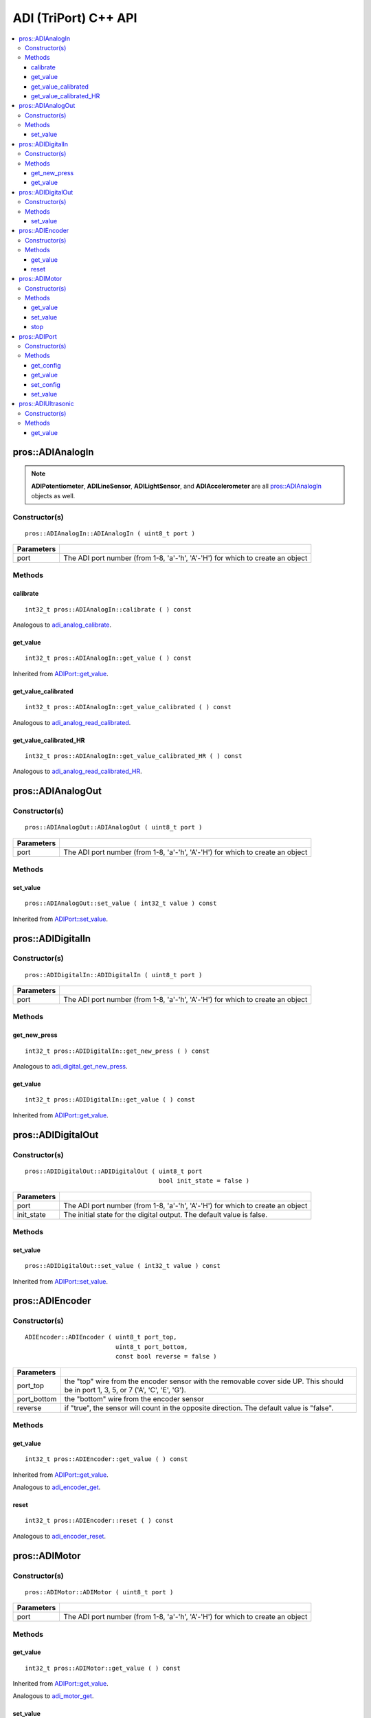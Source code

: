 ======================
ADI (TriPort) C++ API
======================

.. contents:: :local:

pros::ADIAnalogIn
=================

.. note::
   **ADIPotentiometer**, **ADILineSensor**, **ADILightSensor**, and **ADIAccelerometer**
   are all `pros::ADIAnalogIn`_ objects as well.

Constructor(s)
--------------

::

  pros::ADIAnalogIn::ADIAnalogIn ( uint8_t port )

============ =================================================================================================================
 Parameters
============ =================================================================================================================
 port         The ADI port number (from 1-8, 'a'-'h', 'A'-'H') for which to create an object
============ =================================================================================================================

Methods
-------

calibrate
~~~~~~~~~

::

  int32_t pros::ADIAnalogIn::calibrate ( ) const

Analogous to `adi_analog_calibrate <../c/adi.html#adi-analog-calibrate>`_.

get_value
~~~~~~~~~

::

  int32_t pros::ADIAnalogIn::get_value ( ) const

Inherited from `ADIPort::get_value <get_value_>`_.

get_value_calibrated
~~~~~~~~~~~~~~~~~~~~

::

  int32_t pros::ADIAnalogIn::get_value_calibrated ( ) const

Analogous to `adi_analog_read_calibrated <../c/adi.html#adi_analog_read_calibrated>`_.

get_value_calibrated_HR
~~~~~~~~~~~~~~~~~~~~~~~

::

  int32_t pros::ADIAnalogIn::get_value_calibrated_HR ( ) const

Analogous to `adi_analog_read_calibrated_HR <../c/adi.html#adi_analog_read_calibrated_HR>`_.

pros::ADIAnalogOut
==================

Constructor(s)
--------------

::

  pros::ADIAnalogOut::ADIAnalogOut ( uint8_t port )

============ =================================================================================================================
 Parameters
============ =================================================================================================================
 port         The ADI port number (from 1-8, 'a'-'h', 'A'-'H') for which to create an object
============ =================================================================================================================

Methods
-------

set_value
~~~~~~~~~

::

  pros::ADIAnalogOut::set_value ( int32_t value ) const

Inherited from `ADIPort::set_value <set_value_>`_.

pros::ADIDigitalIn
==================

Constructor(s)
--------------

::

  pros::ADIDigitalIn::ADIDigitalIn ( uint8_t port )

============ =================================================================================================================
 Parameters
============ =================================================================================================================
 port         The ADI port number (from 1-8, 'a'-'h', 'A'-'H') for which to create an object
============ =================================================================================================================

Methods
-------

get_new_press
~~~~~~~~~~~~~

::

  int32_t pros::ADIDigitalIn::get_new_press ( ) const

Analogous to `adi_digital_get_new_press <../c/adi.html#adi-digital-get-new-press>`_.

get_value
~~~~~~~~~

::

  int32_t pros::ADIDigitalIn::get_value ( ) const

Inherited from `ADIPort::get_value <get_value_>`_.

pros::ADIDigitalOut
===================

Constructor(s)
--------------

::

  pros::ADIDigitalOut::ADIDigitalOut ( uint8_t port
                                       bool init_state = false )

============ =================================================================================================================
 Parameters
============ =================================================================================================================
 port         The ADI port number (from 1-8, 'a'-'h', 'A'-'H') for which to create an object
 init_state   The initial state for the digital output. The default value is false.
============ =================================================================================================================

Methods
-------

set_value
~~~~~~~~~

::

  pros::ADIDigitalOut::set_value ( int32_t value ) const

Inherited from `ADIPort::set_value <set_value_>`_.

pros::ADIEncoder
================

Constructor(s)
--------------

::

  ADIEncoder::ADIEncoder ( uint8_t port_top,
                           uint8_t port_bottom,
                           const bool reverse = false )

============ ====================================================================================================================================
 Parameters
============ ====================================================================================================================================
 port_top     the "top" wire from the encoder sensor with the removable cover side UP. This should be in port 1, 3, 5, or 7 ('A', 'C', 'E', 'G').
 port_bottom  the "bottom" wire from the encoder sensor
 reverse      if "true", the sensor will count in the opposite direction. The default value is "false".
============ ====================================================================================================================================

Methods
-------

get_value
~~~~~~~~~

::

  int32_t pros::ADIEncoder::get_value ( ) const

Inherited from `ADIPort::get_value <get_value_>`_.

Analogous to `adi_encoder_get <../c/adi.html#adi-encoder-get>`_.

reset
~~~~~

::

  int32_t pros::ADIEncoder::reset ( ) const

Analogous to `adi_encoder_reset <../c/adi.html#adi-encoder-reset>`_.

pros::ADIMotor
==============

Constructor(s)
--------------

::

  pros::ADIMotor::ADIMotor ( uint8_t port )

============ =================================================================================================================
 Parameters
============ =================================================================================================================
 port         The ADI port number (from 1-8, 'a'-'h', 'A'-'H') for which to create an object
============ =================================================================================================================

Methods
-------

get_value
~~~~~~~~~

::

  int32_t pros::ADIMotor::get_value ( ) const

Inherited from `ADIPort::get_value <get_value_>`_.

Analogous to `adi_motor_get <../c/adi.html#adi-motor-get>`_.

set_value
~~~~~~~~~

::

  int32_t pros::ADIMotor::set_value ( ) const

Inherited from `ADIPort::set_value <set_value_>`_.

Analogous to `adi_motor_set <../c/adi.html#adi-motor-set>`_.

stop
~~~~

::

  int32_t pros::ADIMotor::stop ( ) const

Analogous to `adi_motor_stop <../c/adi.html#adi-motor-stop>`_.

pros::ADIPort
=============

Constructor(s)
--------------

::

  pros::ADIPort::ADIPort ( uint8_t port,
                           adi_port_config_e_t type = E_ADI_TYPE_UNDEFINED )

============ =================================================================================================================
 Parameters
============ =================================================================================================================
 port         The ADI port number (from 1-8, 'a'-'h', 'A'-'H') for which to create an object
 type         The `configuration <adi_port_config_e_t>`_ type for the port
============ =================================================================================================================


Methods
-------

get_config
~~~~~~~~~~

::

  int32_t pros::ADIPort::get_config ( ) const;

Analogous to `adi_port_get_config <../c/adi.html#adi-port-config-get>`_.

.. _get_value:

get_value
~~~~~~~~~

::

  int32_t pros::ADIPort::get_value ( ) const;

Analogous to `adi_port_get_value <../c/adi.html#adi-port-value-get>`_.

set_config
~~~~~~~~~~

::

  int32_t pros::ADIPort::set_config ( adi_port_config_e_t type ) const;

Analogous to `adi_port_set_config <../c/adi.html#adi-port-config-set>`_.

.. _set_value:

set_value
~~~~~~~~~

::

  int32_t pros::ADIPort::set_value ( ) const;

Analogous to `adi_port_set_value <../c/adi.html#adi-port-value-set>`_.

pros::ADIUltrasonic
===================

Constructor(s)
--------------

::

  pros::ADIUltrasonic::ADIUltrasonic ( uint8_t port_echo,
                                       uint8_t port_ping )

============ =============================================================================================================
 Parameters
============ =============================================================================================================
 port_echo    the port connected to the yellow INPUT cable. This should be in port 1, 3, 5, or 7 ('A', 'C', 'E', 'G').
 port_ping    the port connected to the orange OUTPUT cable. This should be in the next highest port following port_echo.
============ =============================================================================================================

Methods
-------

get_value
~~~~~~~~~

::

  int32_t pros::ADIUltrasonic::get_value ( ) const

Inherited from `ADIPort::get_value <get_value_>`_.

Analogous to `adi_ultrasonic_get <../c/adi.html#adi-ultrasonic-get>`_.
